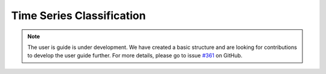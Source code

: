 .. _classification:

Time Series Classification
==========================

.. note::

    The user is guide is under development. We have created a basic
    structure and are looking for contributions to develop the user guide
    further. For more details, please go to issue `#361 <https://github
    .com/alan-turing-institute/sktime/issues/361>`_ on GitHub.
